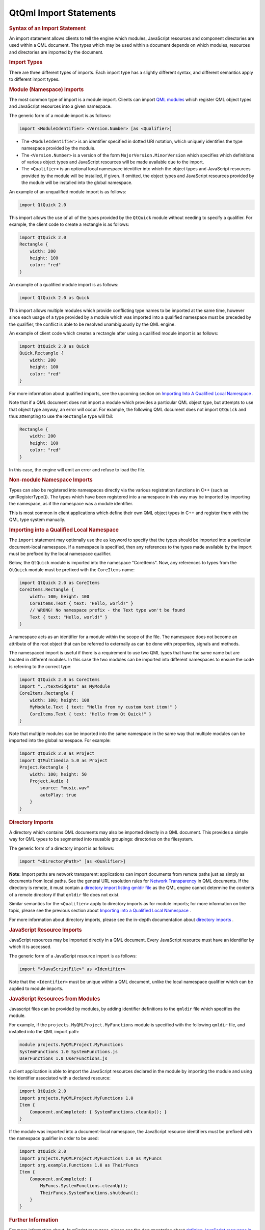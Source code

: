 .. _sdk_qtqml_import_statements:
QtQml Import Statements
=======================



.. rubric:: Syntax of an Import Statement
   :name: syntax-of-an-import-statement

An import statement allows clients to tell the engine which modules,
JavaScript resources and component directories are used within a QML
document. The types which may be used within a document depends on which
modules, resources and directories are imported by the document.

.. rubric:: Import Types
   :name: import-types

There are three different types of imports. Each import type has a
slightly different syntax, and different semantics apply to different
import types.

.. rubric:: Module (Namespace) Imports
   :name: module-namespace-imports

The most common type of import is a module import. Clients can import
`QML modules </sdk/apps/qml/QtQml/qtqml-modules-identifiedmodules/>`_ 
which register QML object types and JavaScript resources into a given
namespace.

The generic form of a module import is as follows:

.. code:: cpp

    import <ModuleIdentifier> <Version.Number> [as <Qualifier>]

-  The ``<ModuleIdentifier>`` is an identifier specified in dotted URI
   notation, which uniquely identifies the type namespace provided by
   the module.
-  The ``<Version.Number>`` is a version of the form
   ``MajorVersion.MinorVersion`` which specifies which definitions of
   various object types and JavaScript resources will be made available
   due to the import.
-  The ``<Qualifier>`` is an optional local namespace identifier into
   which the object types and JavaScript resources provided by the
   module will be installed, if given. If omitted, the object types and
   JavaScript resources provided by the module will be installed into
   the global namespace.

An example of an unqualified module import is as follows:

.. code:: cpp

    import QtQuick 2.0

This import allows the use of all of the types provided by the
``QtQuick`` module without needing to specify a qualifier. For example,
the client code to create a rectangle is as follows:

.. code:: qml

    import QtQuick 2.0
    Rectangle {
        width: 200
        height: 100
        color: "red"
    }

An example of a qualified module import is as follows:

.. code:: cpp

    import QtQuick 2.0 as Quick

This import allows multiple modules which provide conflicting type names
to be imported at the same time, however since each usage of a type
provided by a module which was imported into a qualified namespace must
be preceded by the qualifier, the conflict is able to be resolved
unambiguously by the QML engine.

An example of client code which creates a rectangle after using a
qualified module import is as follows:

.. code:: qml

    import QtQuick 2.0 as Quick
    Quick.Rectangle {
        width: 200
        height: 100
        color: "red"
    }

For more information about qualified imports, see the upcoming section
on `Importing Into A Qualified Local
Namespace </sdk/apps/qml/QtQml/qtqml-syntax-imports/#importing-into-a-qualified-local-namespace>`_ .

Note that if a QML document does not import a module which provides a
particular QML object type, but attempts to use that object type anyway,
an error will occur. For example, the following QML document does not
import ``QtQuick`` and thus attempting to use the ``Rectangle`` type
will fail:

.. code:: qml

    Rectangle {
        width: 200
        height: 100
        color: "red"
    }

In this case, the engine will emit an error and refuse to load the file.

.. rubric:: Non-module Namespace Imports
   :name: non-module-namespace-imports

Types can also be registered into namespaces directly via the various
registration functions in C++ (such as qmlRegisterType()). The types
which have been registered into a namespace in this way may be imported
by importing the namespace, as if the namespace was a module identifier.

This is most common in client applications which define their own QML
object types in C++ and register them with the QML type system manually.

.. rubric:: Importing into a Qualified Local Namespace
   :name: importing-into-a-qualified-local-namespace

The ``import`` statement may optionally use the ``as`` keyword to
specify that the types should be imported into a particular
document-local namespace. If a namespace is specified, then any
references to the types made available by the import must be prefixed by
the local namespace qualifier.

Below, the ``QtQuick`` module is imported into the namespace
"CoreItems". Now, any references to types from the ``QtQuick`` module
must be prefixed with the ``CoreItems`` name:

.. code:: qml

    import QtQuick 2.0 as CoreItems
    CoreItems.Rectangle {
        width: 100; height: 100
        CoreItems.Text { text: "Hello, world!" }
        // WRONG! No namespace prefix - the Text type won't be found
        Text { text: "Hello, world!" }
    }

A namespace acts as an identifier for a module within the scope of the
file. The namespace does not become an attribute of the root object that
can be referred to externally as can be done with properties, signals
and methods.

The namespaced import is useful if there is a requirement to use two QML
types that have the same name but are located in different modules. In
this case the two modules can be imported into different namespaces to
ensure the code is referring to the correct type:

.. code:: qml

    import QtQuick 2.0 as CoreItems
    import "../textwidgets" as MyModule
    CoreItems.Rectangle {
        width: 100; height: 100
        MyModule.Text { text: "Hello from my custom text item!" }
        CoreItems.Text { text: "Hello from Qt Quick!" }
    }

Note that multiple modules can be imported into the same namespace in
the same way that multiple modules can be imported into the global
namespace. For example:

.. code:: qml

    import QtQuick 2.0 as Project
    import QtMultimedia 5.0 as Project
    Project.Rectangle {
        width: 100; height: 50
        Project.Audio {
            source: "music.wav"
            autoPlay: true
        }
    }

.. rubric:: Directory Imports
   :name: directory-imports

A directory which contains QML documents may also be imported directly
in a QML document. This provides a simple way for QML types to be
segmented into reusable groupings: directories on the filesystem.

The generic form of a directory import is as follows:

.. code:: qml

    import "<DirectoryPath>" [as <Qualifier>]

**Note:** Import paths are network transparent: applications can import
documents from remote paths just as simply as documents from local
paths. See the general URL resolution rules for `Network
Transparency </sdk/apps/qml/QtQml/qtqml-documents-networktransparency/>`_ 
in QML documents. If the directory is remote, it must contain a
`directory import listing qmldir
file </sdk/apps/qml/QtQml/qtqml-syntax-directoryimports/#directory-listing-qmldir-files>`_ 
as the QML engine cannot determine the contents of a remote directory if
that ``qmldir`` file does not exist.

Similar semantics for the ``<Qualifier>`` apply to directory imports as
for module imports; for more information on the topic, please see the
previous section about `Importing into a Qualified Local
Namespace </sdk/apps/qml/QtQml/qtqml-syntax-imports/#importing-into-a-qualified-local-namespace>`_ .

For more information about directory imports, please see the in-depth
documentation about `directory
imports </sdk/apps/qml/QtQml/qtqml-syntax-directoryimports/>`_ .

.. rubric:: JavaScript Resource Imports
   :name: javascript-resource-imports

JavaScript resources may be imported directly in a QML document. Every
JavaScript resource must have an identifier by which it is accessed.

The generic form of a JavaScript resource import is as follows:

.. code:: cpp

    import "<JavaScriptFile>" as <Identifier>

Note that the ``<Identifier>`` must be unique within a QML document,
unlike the local namespace qualifier which can be applied to module
imports.

.. rubric:: JavaScript Resources from Modules
   :name: javascript-resources-from-modules

Javascript files can be provided by modules, by adding identifier
definitions to the ``qmldir`` file which specifies the module.

For example, if the ``projects.MyQMLProject.MyFunctions`` module is
specified with the following ``qmldir`` file, and installed into the QML
import path:

.. code:: cpp

    module projects.MyQMLProject.MyFunctions
    SystemFunctions 1.0 SystemFunctions.js
    UserFunctions 1.0 UserFunctions.js

a client application is able to import the JavaScript resources declared
in the module by importing the module and using the identifier
associated with a declared resource:

.. code:: qml

    import QtQuick 2.0
    import projects.MyQMLProject.MyFunctions 1.0
    Item {
        Component.onCompleted: { SystemFunctions.cleanUp(); }
    }

If the module was imported into a document-local namespace, the
JavaScript resource identifiers must be prefixed with the namespace
qualifier in order to be used:

.. code:: qml

    import QtQuick 2.0
    import projects.MyQMLProject.MyFunctions 1.0 as MyFuncs
    import org.example.Functions 1.0 as TheirFuncs
    Item {
        Component.onCompleted: {
            MyFuncs.SystemFunctions.cleanUp();
            TheirFuncs.SystemFunctions.shutdown();
        }
    }

.. rubric:: Further Information
   :name: further-information

For more information about JavaScript resources, please see the
documentation about `defining JavaScript resources in
QML </sdk/apps/qml/QtQml/qtqml-javascript-resources/>`_ , and for more
information about how to import JavaScript resources, and how imports
can be used from within JavaScript resources, please see the in-depth
documentation about `importing JavaScript resources in
QML </sdk/apps/qml/QtQml/qtqml-javascript-imports/>`_ .

.. rubric:: QML Import Path
   :name: qml-import-path

When an `identified
module </sdk/apps/qml/QtQml/qtqml-modules-identifiedmodules/>`_  is
imported, the QML engine searches the *import path* for a matching
module.

This import path, as returned by QQmlEngine::importPathList(), defines
the default locations to be searched by the engine. By default, this
list contains:

-  The directory of the current file
-  The location specified by QLibraryInfo::Qml2ImportsPath
-  Paths specified by the ``QML2_IMPORT_PATH`` environment variable

Additional import paths can be added through QQmlEngine::addImportPath()
or the ``QML2_IMPORT_PATH`` environment variable. When running the
qmlscene tool, you can also use the ``-I`` option to add an import path.

.. rubric:: Debugging
   :name: debugging

The ``QML_IMPORT_TRACE`` environment variable can be useful for
debugging when there are problems with finding and loading modules. See
Debugging module imports for more information.

